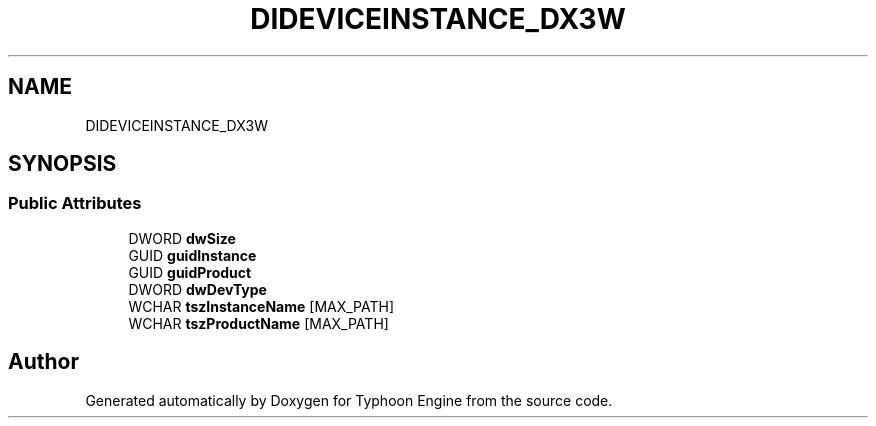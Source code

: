 .TH "DIDEVICEINSTANCE_DX3W" 3 "Sat Jul 20 2019" "Version 0.1" "Typhoon Engine" \" -*- nroff -*-
.ad l
.nh
.SH NAME
DIDEVICEINSTANCE_DX3W
.SH SYNOPSIS
.br
.PP
.SS "Public Attributes"

.in +1c
.ti -1c
.RI "DWORD \fBdwSize\fP"
.br
.ti -1c
.RI "GUID \fBguidInstance\fP"
.br
.ti -1c
.RI "GUID \fBguidProduct\fP"
.br
.ti -1c
.RI "DWORD \fBdwDevType\fP"
.br
.ti -1c
.RI "WCHAR \fBtszInstanceName\fP [MAX_PATH]"
.br
.ti -1c
.RI "WCHAR \fBtszProductName\fP [MAX_PATH]"
.br
.in -1c

.SH "Author"
.PP 
Generated automatically by Doxygen for Typhoon Engine from the source code\&.
